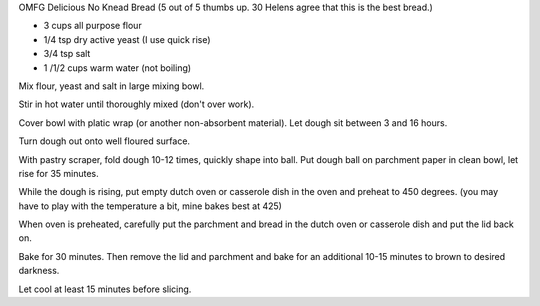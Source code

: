 OMFG Delicious No Knead Bread
(5 out of 5 thumbs up.  30 Helens agree that this is the best bread.)

* 3 cups all purpose flour
* 1/4 tsp dry active yeast (I use quick rise)
* 3/4 tsp salt
* 1 /1/2 cups warm water (not boiling)


Mix flour, yeast and salt in large mixing bowl.

Stir in hot water until thoroughly mixed (don't over work).

Cover bowl with platic wrap (or another non-absorbent material). Let dough sit
between 3 and 16 hours.

Turn dough out onto well floured surface.

With pastry scraper, fold dough 10-12 times, quickly shape into ball. Put dough
ball on parchment paper in clean bowl, let rise for 35 minutes.

While the dough is rising, put empty dutch oven or casserole dish in the oven
and preheat to 450 degrees. (you may have to play with the temperature a bit,
mine bakes best at 425)

When oven is preheated, carefully put the parchment and bread in the dutch oven
or casserole dish and put the lid back on.

Bake for 30 minutes.  Then remove the lid and parchment and bake for an
additional 10-15 minutes to brown to desired darkness.

Let cool at least 15 minutes before slicing.
